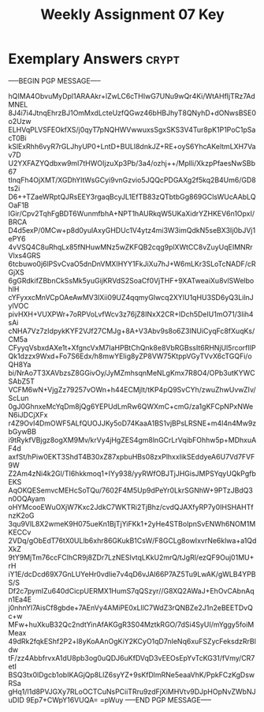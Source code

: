 #+TITLE: Weekly Assignment 07 Key
#+LANGUAGE: en
#+OPTIONS: H:4 num:nil toc:nil \n:nil @:t ::t |:t ^:t *:t TeX:t LaTeX:t
#+STARTUP: showeverything entitiespretty

* Exemplary Answers                                                   :crypt:
  :PROPERTIES:
  :CRYPTKEY: dm3wa07key
  :END:
-----BEGIN PGP MESSAGE-----

hQIMA4ObvuMyDpl1ARAAkr+lZwLC6cTHIwG7UNu9wQr4Ki/WtAHfIjTRz7AdMNEL
8J4i7i4JtnqEhrzBJ1OmMxdLcteUzfQGwz46bHBJhyT8QNyhD+dONwsBSE0o2Uzw
ELHVqPLVSFEOkfXS/j0qyT7pNQHWVwwuxsSgxSKS3V4Tur8pK1P1PoC1pSacT0Bi
kSlExRhh6vyR7rGLJhyUP0+LntD+BULl8dnkJZ+RE+oyS6YhcAKeltmLXH7Vav7D
U2YXFAZYQdbxw9mI7tHWOIjzuXp3Pb/3a4/ozhj++/Mplli/XkzpPfaesNwSBb67
tInqFh4OjXMT/XGDhYltWsGCyi9vnGzvio5JQQcPDGAXg2f5kq2B4Um6/GD8ts2i
D6++TZaeWRptQJRsEEY3rgaqBcyJL1EfTB83zQTbtbGg869GClsWUcAAbLQOaF1B
IGir/Cpv2TqhFgBDT6WunmfbhA+NPT1hAURkqW5UKaXidrYZHKEV6n1OpxI/BRCA
D4d5exP/0MCw+p8d0yulAxyGHDUc1V4ytz4mi3W3imQdkN5seBX3Ij0bJVj1ePY6
4vVSQ4C8uRhqLx85fNHuwMNz5wZKFQB2cqg9plXWtCC8vZuyUqEIMNRrVlxs4GRS
6tcbuwo0j6lPSvCvaO5dnDnVMXIHYY1FkJiXu7hJ+W6mLKr3SLoTcNADF/cRGjXS
6gGRdkifZBbnCkSsMk5yuGijKRVdS2SoaCf0VjTHF+9XATweaiXu8vlSWelbohlH
cYFyxxcMnVCpOAeAwMV3lXii09UZ4qqmyGIwcq2XYIU1qHU3SD6yQ3LilnJylVOC
pivHXH+VUXPWr+7oRPVoLvfWcv3z76jZ8INxX2CR+IDch5DeIU1mO71/3Iih4sAi
cNHA7Vz7zIdpykKYF2VJf27CMJg+8A+V3Abv9s8o6Z3INUiCyqFc8fXuqKs/CM5a
CFyyqVsbxdAXe1t+XfgncVxM7IaHPBtChQnk8e8VbRGBssIt6RHNjUl5rcorfIlP
Qk1dzzx9Wxd+Fo7S6Edx/h8mwYElig8yZP8VW75KtppVGyTVvX6cTGQFi/oQH8Ya
bi/NrAo7T3XAVbzsZ8GGivOy/JyMZmhsqnMeNLgKmx7R8O4/OPb3utKYWCSAbZ5T
VCFM6wN+VjgZz79257vOWn+h44ECMjlt/tKP4pQ9SvCYh/zwuZhwUvwZIv/ScLun
0gJ0GhnxeMcYqDm8jQg6YEPUdLmRw6QWXmC+cmG/za1gKFCpNPxNWeN6iJDCjXFx
r4Z9OvI4DmOWF5ALfQUOJJKy5oD74KaaA1BS1vjBPsLRSNE+m4l4n4Mw9zbGywBB
i9tRykfVBjgz8ogXM9Mv/krVy4jHgZES4gm8lnGCrLrVqibFOhhw5p+MDhxuAF4d
axfSt/hPiw0EKT3ShdT4B30xZ87xpbuHBs08zxPlhxxIikSEddyeA6U7Vd7FVF9W
Z2Am4zNi4k2Gl/TI6hkkmoq1+IYy938/yyRWfOBJTjJHGisJMPSYqyUQkPgfbEKS
AqOKQESemvcMEHcSoTQu/7602F4M5Up9dPeYr0LkrSGNhW+9PTzJBdQ3n0OQAyam
oHYMcooEWuOXjW7Kxc2JdkC7WKTRi2TjBhz/cvdQJAXfyRP7y0IHSHAHTfnzK2oG
3qu9VlL8X2wmeK9H075ueKn1BjTjYiFKk1+2yHe4STBolpnSvENWh6NOM1MKECCv
2VDq/gObEdT76tX0ULlb6xhr86GKukB1CsW/F8GCLg8owIxvrNe6klwa+a1QdXkZ
9tY9MjTm76ccFClhCR9j8ZDr7LzNESIvtqLKkU2mrQ/tJgRl/ezQF9Ouj01MU+rH
iY1E/dcDcd69X7GnLUYeHr0vdIie7v4qD6vJAl66P7AZ5Tu9LwAK/gWLB4YPBS/S
Df2c7pymIZu640dCicpUERMX1HumS7qQSzyr//G8XQ2AWaJ+EhOvCAbnAqn1Ea4E
j0nhnYl7AisCf8gbde+7AEnVy4AMiPE0xLllC7WdZ3rQNBZe2J1n2eBEETDvQc+w
MFw+huXkuB32Qc2ndtYinAfAKGgR3S04MztkRGO/7dSi4SyUI/mYggy5foiMMeax
49dRk2fqkEShf2P2+l8yKoAAnOgKiY2KCyO1qD7nIeNq6xuFSZycFeksdzRrBldw
tF/zz4AbbfrvxA1dU8pb3og0uQDJ6uKfDVqD3vEEOsEpYvTcKG31/fVmy/CR7etI
BSQ3tx0lDgcb1obIKAGjQp8LlZ6syYZ+9sKfDlmRNe5eaaVhK/PpkFCzKgDswRSa
gHq1/l1d8PVJGXy7RLoOCTCuNsPCiiTRru9zdFjXiMHVtv9DJpHOpNvZWbNJuDID
9Ep7+CWpY16VUQA=
=pWuy
-----END PGP MESSAGE-----
